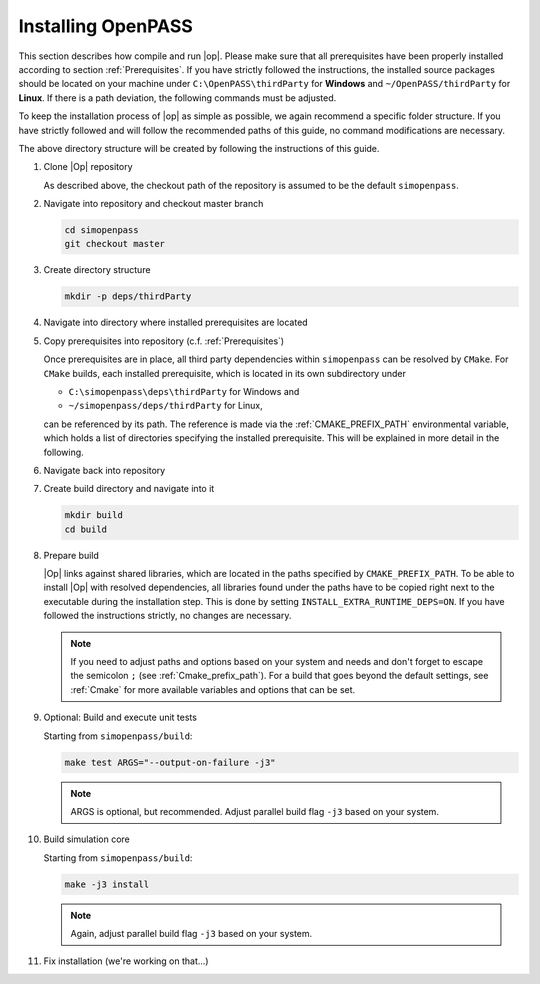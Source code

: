 ..
  ************************************************************
  Copyright (c) 2021 in-tech GmbH
                2021 BMW AG

  This program and the accompanying materials are made
  available under the terms of the Eclipse Public License 2.0
  which is available at https://www.eclipse.org/legal/epl-2.0/

  SPDX-License-Identifier: EPL-2.0
  ************************************************************

.. _download_and_install_openpass:

Installing OpenPASS
===================

This section describes how compile and run |op|. Please make sure that all prerequisites have been properly installed according to section :ref:`Prerequisites`.
If you have strictly followed the instructions, the installed source packages should be located on your machine under 
``C:\OpenPASS\thirdParty`` for **Windows** and ``~/OpenPASS/thirdParty`` for **Linux**. If there is a path deviation, 
the following commands must be adjusted.

To keep the installation process of |op| as simple as possible, we again recommend a specific folder structure.
If you have strictly followed and will follow the recommended paths of this guide, no command modifications are necessary.

.. tabs::

   .. tab:: Notes for Windows

      - Recommended checkout path of |op| repository: ``C:\simopenpass``
      - Recommended dependendy directory within the |op| repository: ``C:\simopenpass\deps\thirdParty``
      - Recommended installation directory of |op|: ``C:\OpenPASS\bin\core``

   .. tab:: Notes for Linux

      - Recommended checkout path of |op| repository: ``~/simopenpass``
      - Recommended dependendy directory within the |op| repository: ``~/simopenpass/deps/thirdParty``
      - Recommended installation directory of |op|: ``/usr/local/OpenPASS/bin/core``
 
The above directory structure will be created by following the instructions of this guide. 

#. Clone |Op| repository

   As described above, the checkout path of the repository is assumed to be the default ``simopenpass``.

   .. tabs::

      .. tab:: Windows

         Start |mingw_shell|
         
         .. code-block:: 

            cd /C/
            git clone https://gitlab.eclipse.org/eclipse/simopenpass/simopenpass.git

         .. note::

            As stated in :ref:`Building_under_windows`, the windows programming tools suffer from a `path length restriction`.
            This error manifests as strange **file not found** compile errors.
            It is therefore recommended to use a short path for source code checkout, e.g. a drive letter.
            This can also be done by the windows command `subst <https://docs.microsoft.com/en-us/windows-server/administration/windows-commands/subst>`_.

      .. tab:: Linux

         Start ``Bash`` shell

         .. code-block:: 
         
            cd ~
            git clone https://gitlab.eclipse.org/eclipse/simopenpass/simopenpass.git

#. Navigate into repository and checkout master branch

   .. code-block:: 

      cd simopenpass
      git checkout master

#. Create directory structure

   .. code-block:: 

      mkdir -p deps/thirdParty

#. Navigate into directory where installed prerequisites are located

   .. tabs::

      .. tab:: Windows

         .. code-block:: 

            cd /C/OpenPASS/thirdParty

      .. tab:: Linux

         .. code-block:: 
      
               cd ~/OpenPASS/thirdParty

#. Copy prerequisites into repository (c.f. :ref:`Prerequisites`)

   .. tabs::

      .. tab:: Windows

         .. code-block:: 

            cp -r osi /C/simopenpass/deps/thirdParty
            cp -r FMILibrary /C/simopenpass/deps/thirdParty

      .. tab:: Linux

         .. code-block:: 
      
            cp -r osi ~/simopenpass/deps/thirdParty
            cp -r FMILibrary ~/simopenpass/deps/thirdParty

   .. _ref_prerequisites:

   Once prerequisites are in place, all third party dependencies within ``simopenpass`` can be resolved by ``CMake``. 
   For ``CMake`` builds, each installed prerequisite, which is located in its own subdirectory under 

   - ``C:\simopenpass\deps\thirdParty`` for Windows and
   - ``~/simopenpass/deps/thirdParty`` for Linux,
  
   can be referenced by its path. 
   The reference is made via the :ref:`CMAKE_PREFIX_PATH` environmental variable, which holds a list of directories specifying the installed prerequisite. 
   This will be explained in more detail in the following.

#. Navigate back into repository

   .. tabs::

      .. tab:: Windows

         .. code-block:: 

            cd /C/simopenpass

      .. tab:: Linux

         .. code-block:: 
      
            cd ~/simopenpass

#. Create build directory and navigate into it

   .. code-block:: 
      
      mkdir build
      cd build

#. Prepare build

   |Op| links against shared libraries, which are located in the paths specified by ``CMAKE_PREFIX_PATH``. 
   To be able to install |Op| with resolved dependencies, all libraries found under the paths have to be copied right next to the executable during the installation step. 
   This is done by setting ``INSTALL_EXTRA_RUNTIME_DEPS=ON``. If you have followed the instructions strictly, no changes are necessary. 

   .. tabs::

      .. tab:: Windows

         .. code-block:: 

            cmake -G "MSYS Makefiles" \
            -D CMAKE_PREFIX_PATH="C:\msys64\mingw64\bin;C:\simopenpass\deps\thirdParty\FMILibrary;C:\simopenpass\deps\thirdParty\osi;" \
            -D CMAKE_INSTALL_PREFIX=/C/OpenPASS/bin/core \
            -D CMAKE_BUILD_TYPE=Release \
            -D USE_CCACHE=ON \
            -D WITH_DEBUG_POSTFIX=OFF \
            -D OPENPASS_ADJUST_OUTPUT=OFF \
            -D INSTALL_EXTRA_RUNTIME_DEPS=ON \
            -D CMAKE_C_COMPILER=gcc \
            -D CMAKE_CXX_COMPILER=g++ \
            ..

         .. note:: Even though it is recommended, you do not have to copy :term:`MinGW` libraries next to the executable. Providing the libraries can also be done in the following ways:

                   - either |op| gets **only** executed exclusively from the |mingw_shell|, then all necessary :term:`MinGW` libraries get linked automatically by the shell
                   - or one can add ``C:\msys64\mingw64\bin`` permanently to the *Windows Environment Variable* ``Path``
                   - or temporarily set ``Path`` prior to the execution, e.g. in a wrapper:

                     .. code-block:: batch
                           
                        # your_program.cmd
                        Path=C:\msys64\mingw64\bin;%Path% # set Path
                        your_program.exe                  # execute

      .. tab:: Linux

         .. code-block:: 

            cmake -D CMAKE_PREFIX_PATH="~/simopenpass/deps/thirdParty/FMILibrary;~/simopenpass/deps/thirdParty/osi" \
            -D CMAKE_INSTALL_PREFIX=/usr/local/OpenPASS/bin/core \
            -D CMAKE_BUILD_TYPE=Release \
            -D USE_CCACHE=ON \
            -D WITH_DEBUG_POSTFIX=OFF \
            -D OPENPASS_ADJUST_OUTPUT=OFF \
            -D INSTALL_EXTRA_RUNTIME_DEPS=ON \
            -D CMAKE_C_COMPILER=gcc-9 \
            -D CMAKE_CXX_COMPILER=g++-9 \
            ..
   
   .. note:: If you need to adjust paths and options based on your system and needs and don't forget to escape the semicolon ``;`` (see :ref:`Cmake_prefix_path`). 
             For a build that goes beyond the default settings, see :ref:`Cmake` for more available variables and options that can be set.
             

#. Optional: Build and execute unit tests

   Starting from ``simopenpass/build``:

   .. code-block:: 

      make test ARGS="--output-on-failure -j3"

   .. note::

      ARGS is optional, but recommended.
      Adjust parallel build flag ``-j3`` based on your system.

#. Build simulation core

   Starting from ``simopenpass/build``:

   .. code-block:: 

      make -j3 install

   .. note:: Again, adjust parallel build flag ``-j3`` based on your system.

#. Fix installation (we're working on that...)

   .. tabs::

      .. tab:: Windows

         .. code-block:: 

            cp /C/OpenPASS/bin/core/bin/* /C/OpenPASS/bin/core

      .. tab:: Linux

         .. code-block:: 

            cp /usr/local/OpenPASS/bin/core/bin/* /usr/local/OpenPASS/bin/core